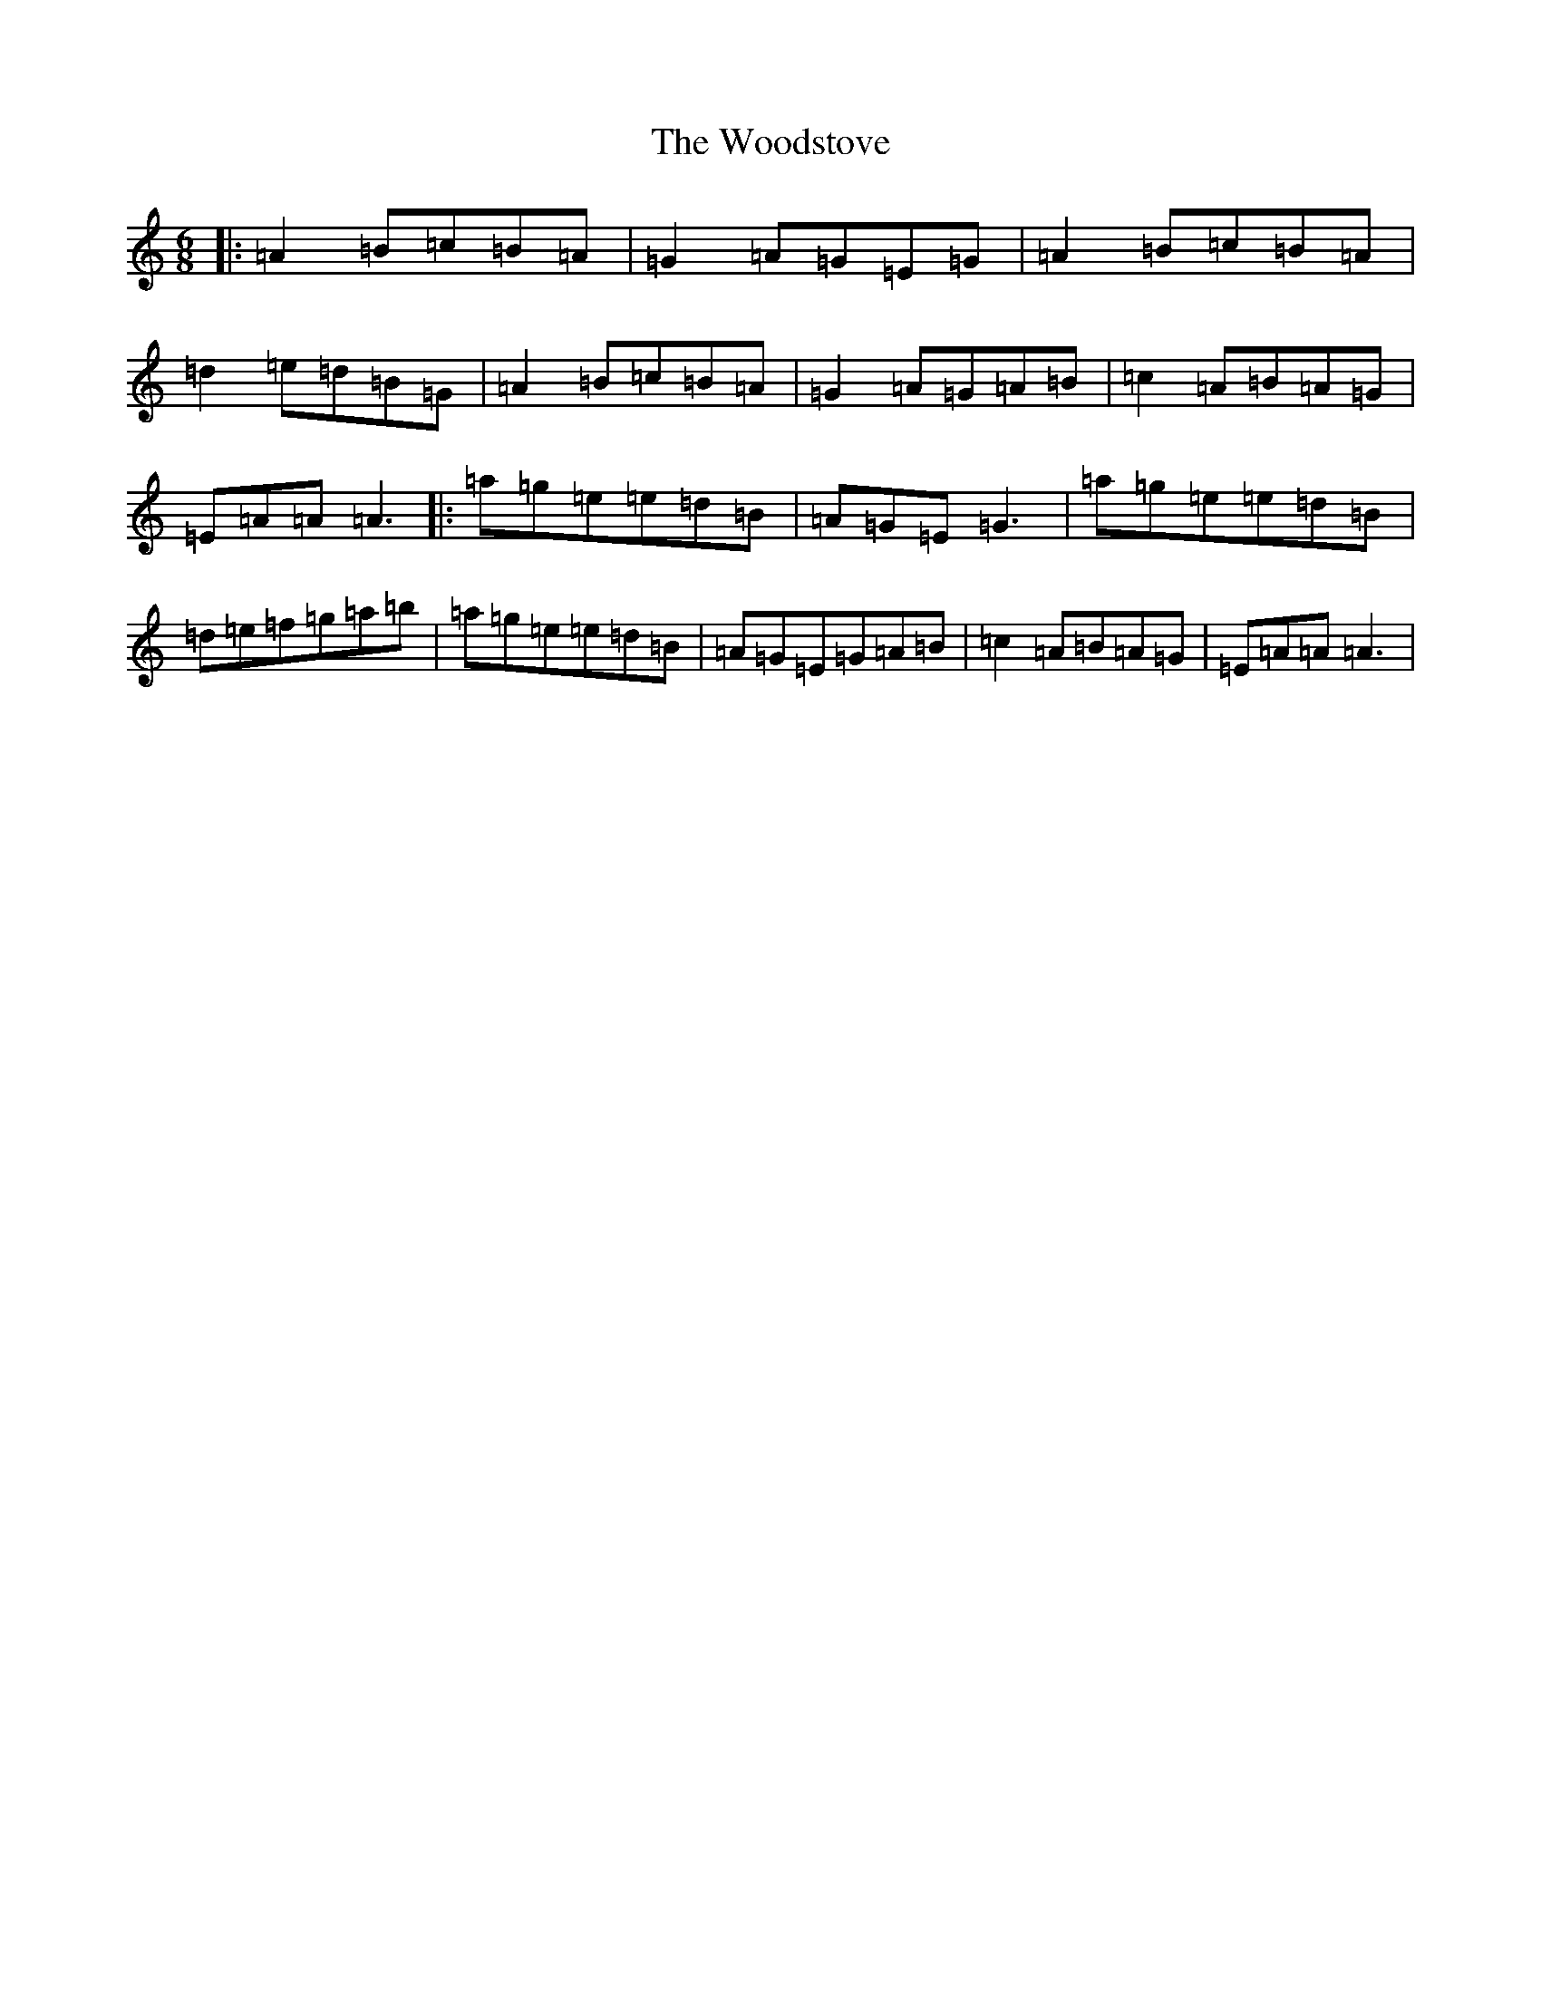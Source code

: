 X: 17518
T: Woodstove, The
S: https://thesession.org/tunes/16435#setting31483
Z: D Major
R: hornpipe
M:6/8
L:1/8
K: C Major
|:=A2=B=c=B=A|=G2=A=G=E=G|=A2=B=c=B=A|=d2=e=d=B=G|=A2=B=c=B=A|=G2=A=G=A=B|=c2=A=B=A=G|=E=A=A=A3|:=a=g=e=e=d=B|=A=G=E=G3|=a=g=e=e=d=B|=d=e=f=g=a=b|=a=g=e=e=d=B|=A=G=E=G=A=B|=c2=A=B=A=G|=E=A=A=A3|